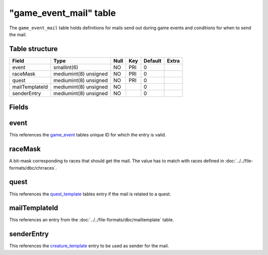 .. _db-world-game-event-mail:

=========================
"game\_event\_mail" table
=========================

The ``game_event_mail`` table holds definitions for mails send out
during game events and conditions for when to send the mail.

Table structure
---------------

+------------------+-------------------------+--------+-------+-----------+---------+
| Field            | Type                    | Null   | Key   | Default   | Extra   |
+==================+=========================+========+=======+===========+=========+
| event            | smallint(6)             | NO     | PRI   | 0         |         |
+------------------+-------------------------+--------+-------+-----------+---------+
| raceMask         | mediumint(8) unsigned   | NO     | PRI   | 0         |         |
+------------------+-------------------------+--------+-------+-----------+---------+
| quest            | mediumint(8) unsigned   | NO     | PRI   | 0         |         |
+------------------+-------------------------+--------+-------+-----------+---------+
| mailTemplateId   | mediumint(8) unsigned   | NO     |       | 0         |         |
+------------------+-------------------------+--------+-------+-----------+---------+
| senderEntry      | mediumint(8) unsigned   | NO     |       | 0         |         |
+------------------+-------------------------+--------+-------+-----------+---------+

Fields
------

event
-----

This references the `game\_event <game_event>`__ tables unique ID for
which the entry is valid.

raceMask
--------

A bit-mask corresponding to races that should get the mail. The value
has to match with races defined in :doc:`../../file-formats/dbc/chrraces`.

quest
-----

This references the `quest\_template <quest_template>`__ tables entry if
the mail is related to a quest.

mailTemplateId
--------------

This references an entry from the
:doc:`../../file-formats/dbc/mailtemplate` table.

senderEntry
-----------

This references the `creature\_template <creature_template>`__ entry to
be used as sender for the mail.
